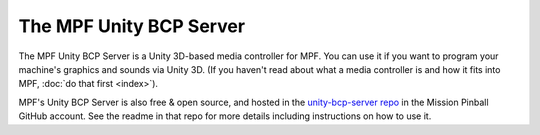 The MPF Unity BCP Server
========================

The MPF Unity BCP Server is a Unity 3D-based media controller for MPF. You can use it if you want to program your
machine's graphics and sounds via Unity 3D. (If you haven't read about what a media controller is and how it fits into
MPF, :doc:`do that first <index>`).

MPF's Unity BCP Server is also free & open source, and hosted in the `unity-bcp-server repo <https://github.com/missionpinball/unity-bcp-server>`_
in the Mission Pinball GitHub account. See the readme in that repo for more details including instructions on how to
use it.
